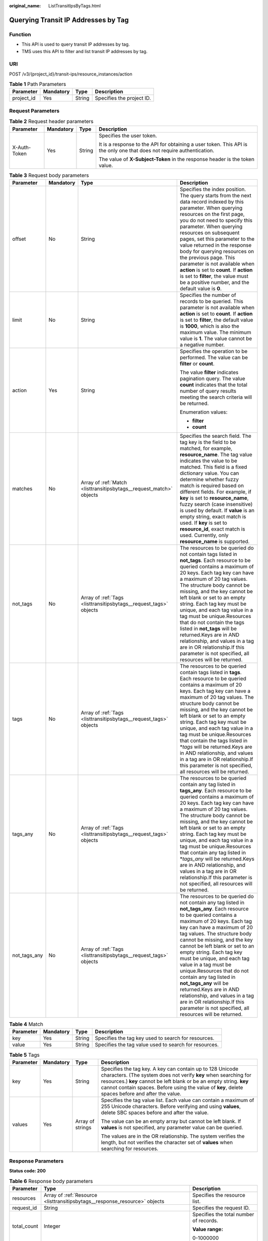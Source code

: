 :original_name: ListTransitIpsByTags.html

.. _ListTransitIpsByTags:

Querying Transit IP Addresses by Tag
====================================

Function
--------

-  This API is used to query transit IP addresses by tag.

-  TMS uses this API to filter and list transit IP addresses by tag.

URI
---

POST /v3/{project_id}/transit-ips/resource_instances/action

.. table:: **Table 1** Path Parameters

   ========== ========= ====== =========================
   Parameter  Mandatory Type   Description
   ========== ========= ====== =========================
   project_id Yes       String Specifies the project ID.
   ========== ========= ====== =========================

Request Parameters
------------------

.. table:: **Table 2** Request header parameters

   +-----------------+-----------------+-----------------+------------------------------------------------------------------------------------------------------------------------+
   | Parameter       | Mandatory       | Type            | Description                                                                                                            |
   +=================+=================+=================+========================================================================================================================+
   | X-Auth-Token    | Yes             | String          | Specifies the user token.                                                                                              |
   |                 |                 |                 |                                                                                                                        |
   |                 |                 |                 | It is a response to the API for obtaining a user token. This API is the only one that does not require authentication. |
   |                 |                 |                 |                                                                                                                        |
   |                 |                 |                 | The value of **X-Subject-Token** in the response header is the token value.                                            |
   +-----------------+-----------------+-----------------+------------------------------------------------------------------------------------------------------------------------+

.. table:: **Table 3** Request body parameters

   +-----------------+-----------------+---------------------------------------------------------------------+------------------------------------------------------------------------------------------------------------------------------------------------------------------------------------------------------------------------------------------------------------------------------------------------------------------------------------------------------------------------------------------------------------------------------------------------------------------------------------------------------------------------------------------------------------------------------------------------------+
   | Parameter       | Mandatory       | Type                                                                | Description                                                                                                                                                                                                                                                                                                                                                                                                                                                                                                                                                                                          |
   +=================+=================+=====================================================================+======================================================================================================================================================================================================================================================================================================================================================================================================================================================================================================================================================================================================+
   | offset          | No              | String                                                              | Specifies the index position. The query starts from the next data record indexed by this parameter. When querying resources on the first page, you do not need to specify this parameter. When querying resources on subsequent pages, set this parameter to the value returned in the response body for querying resources on the previous page. This parameter is not available when **action** is set to **count**. If **action** is set to **filter**, the value must be a positive number, and the default value is **0**.                                                                      |
   +-----------------+-----------------+---------------------------------------------------------------------+------------------------------------------------------------------------------------------------------------------------------------------------------------------------------------------------------------------------------------------------------------------------------------------------------------------------------------------------------------------------------------------------------------------------------------------------------------------------------------------------------------------------------------------------------------------------------------------------------+
   | limit           | No              | String                                                              | Specifies the number of records to be queried. This parameter is not available when **action** is set to **count**. If **action** is set to **filter**, the default value is **1000**, which is also the maximum value. The minimum value is **1**. The value cannot be a negative number.                                                                                                                                                                                                                                                                                                           |
   +-----------------+-----------------+---------------------------------------------------------------------+------------------------------------------------------------------------------------------------------------------------------------------------------------------------------------------------------------------------------------------------------------------------------------------------------------------------------------------------------------------------------------------------------------------------------------------------------------------------------------------------------------------------------------------------------------------------------------------------------+
   | action          | Yes             | String                                                              | Specifies the operation to be performed. The value can be **filter** or **count**.                                                                                                                                                                                                                                                                                                                                                                                                                                                                                                                   |
   |                 |                 |                                                                     |                                                                                                                                                                                                                                                                                                                                                                                                                                                                                                                                                                                                      |
   |                 |                 |                                                                     | The value **filter** indicates pagination query. The value **count** indicates that the total number of query results meeting the search criteria will be returned.                                                                                                                                                                                                                                                                                                                                                                                                                                  |
   |                 |                 |                                                                     |                                                                                                                                                                                                                                                                                                                                                                                                                                                                                                                                                                                                      |
   |                 |                 |                                                                     | Enumeration values:                                                                                                                                                                                                                                                                                                                                                                                                                                                                                                                                                                                  |
   |                 |                 |                                                                     |                                                                                                                                                                                                                                                                                                                                                                                                                                                                                                                                                                                                      |
   |                 |                 |                                                                     | -  **filter**                                                                                                                                                                                                                                                                                                                                                                                                                                                                                                                                                                                        |
   |                 |                 |                                                                     |                                                                                                                                                                                                                                                                                                                                                                                                                                                                                                                                                                                                      |
   |                 |                 |                                                                     | -  **count**                                                                                                                                                                                                                                                                                                                                                                                                                                                                                                                                                                                         |
   +-----------------+-----------------+---------------------------------------------------------------------+------------------------------------------------------------------------------------------------------------------------------------------------------------------------------------------------------------------------------------------------------------------------------------------------------------------------------------------------------------------------------------------------------------------------------------------------------------------------------------------------------------------------------------------------------------------------------------------------------+
   | matches         | No              | Array of :ref:`Match <listtransitipsbytags__request_match>` objects | Specifies the search field. The tag key is the field to be matched, for example, **resource_name**. The tag value indicates the value to be matched. This field is a fixed dictionary value. You can determine whether fuzzy match is required based on different fields. For example, if **key** is set to **resource_name**, fuzzy search (case insensitive) is used by default. If **value** is an empty string, exact match is used. If **key** is set to **resource_id**, exact match is used. Currently, only **resource_name** is supported.                                                  |
   +-----------------+-----------------+---------------------------------------------------------------------+------------------------------------------------------------------------------------------------------------------------------------------------------------------------------------------------------------------------------------------------------------------------------------------------------------------------------------------------------------------------------------------------------------------------------------------------------------------------------------------------------------------------------------------------------------------------------------------------------+
   | not_tags        | No              | Array of :ref:`Tags <listtransitipsbytags__request_tags>` objects   | The resources to be queried do not contain tags listed in **not_tags**. Each resource to be queried contains a maximum of 20 keys. Each tag key can have a maximum of 20 tag values. The structure body cannot be missing, and the key cannot be left blank or set to an empty string. Each tag key must be unique, and each tag value in a tag must be unique.Resources that do not contain the tags listed in **not_tags** will be returned.Keys are in AND relationship, and values in a tag are in OR relationship.If this parameter is not specified, all resources will be returned.           |
   +-----------------+-----------------+---------------------------------------------------------------------+------------------------------------------------------------------------------------------------------------------------------------------------------------------------------------------------------------------------------------------------------------------------------------------------------------------------------------------------------------------------------------------------------------------------------------------------------------------------------------------------------------------------------------------------------------------------------------------------------+
   | tags            | No              | Array of :ref:`Tags <listtransitipsbytags__request_tags>` objects   | The resources to be queried contain tags listed in **tags**. Each resource to be queried contains a maximum of 20 keys. Each tag key can have a maximum of 20 tag values. The structure body cannot be missing, and the key cannot be left blank or set to an empty string. Each tag key must be unique, and each tag value in a tag must be unique.Resources that contain the tags listed in \*\ *tags* will be returned.Keys are in AND relationship, and values in a tag are in OR relationship.If this parameter is not specified, all resources will be returned.                               |
   +-----------------+-----------------+---------------------------------------------------------------------+------------------------------------------------------------------------------------------------------------------------------------------------------------------------------------------------------------------------------------------------------------------------------------------------------------------------------------------------------------------------------------------------------------------------------------------------------------------------------------------------------------------------------------------------------------------------------------------------------+
   | tags_any        | No              | Array of :ref:`Tags <listtransitipsbytags__request_tags>` objects   | The resources to be queried contain any tag listed in **tags_any**. Each resource to be queried contains a maximum of 20 keys. Each tag key can have a maximum of 20 tag values. The structure body cannot be missing, and the key cannot be left blank or set to an empty string. Each tag key must be unique, and each tag value in a tag must be unique.Resources that contain any tag listed in \*\ *tags_any* will be returned.Keys are in AND relationship, and values in a tag are in OR relationship.If this parameter is not specified, all resources will be returned.                     |
   +-----------------+-----------------+---------------------------------------------------------------------+------------------------------------------------------------------------------------------------------------------------------------------------------------------------------------------------------------------------------------------------------------------------------------------------------------------------------------------------------------------------------------------------------------------------------------------------------------------------------------------------------------------------------------------------------------------------------------------------------+
   | not_tags_any    | No              | Array of :ref:`Tags <listtransitipsbytags__request_tags>` objects   | The resources to be queried do not contain any tag listed in **not_tags_any**. Each resource to be queried contains a maximum of 20 keys. Each tag key can have a maximum of 20 tag values. The structure body cannot be missing, and the key cannot be left blank or set to an empty string. Each tag key must be unique, and each tag value in a tag must be unique.Resources that do not contain any tag listed in **not_tags_any** will be returned.Keys are in AND relationship, and values in a tag are in OR relationship.If this parameter is not specified, all resources will be returned. |
   +-----------------+-----------------+---------------------------------------------------------------------+------------------------------------------------------------------------------------------------------------------------------------------------------------------------------------------------------------------------------------------------------------------------------------------------------------------------------------------------------------------------------------------------------------------------------------------------------------------------------------------------------------------------------------------------------------------------------------------------------+

.. _listtransitipsbytags__request_match:

.. table:: **Table 4** Match

   +-----------+-----------+--------+-------------------------------------------------------+
   | Parameter | Mandatory | Type   | Description                                           |
   +===========+===========+========+=======================================================+
   | key       | Yes       | String | Specifies the tag key used to search for resources.   |
   +-----------+-----------+--------+-------------------------------------------------------+
   | value     | Yes       | String | Specifies the tag value used to search for resources. |
   +-----------+-----------+--------+-------------------------------------------------------+

.. _listtransitipsbytags__request_tags:

.. table:: **Table 5** Tags

   +-----------------+-----------------+------------------+-----------------------------------------------------------------------------------------------------------------------------------------------------------------------------------------------------------------------------------------------------------------------------------------------------------+
   | Parameter       | Mandatory       | Type             | Description                                                                                                                                                                                                                                                                                               |
   +=================+=================+==================+===========================================================================================================================================================================================================================================================================================================+
   | key             | Yes             | String           | Specifies the tag key. A key can contain up to 128 Unicode characters. (The system does not verify **key** when searching for resources.) **key** cannot be left blank or be an empty string. **key** cannot contain spaces. Before using the value of **key**, delete spaces before and after the value. |
   +-----------------+-----------------+------------------+-----------------------------------------------------------------------------------------------------------------------------------------------------------------------------------------------------------------------------------------------------------------------------------------------------------+
   | values          | Yes             | Array of strings | Specifies the tag value list. Each value can contain a maximum of 255 Unicode characters. Before verifying and using **values**, delete SBC spaces before and after the value.                                                                                                                            |
   |                 |                 |                  |                                                                                                                                                                                                                                                                                                           |
   |                 |                 |                  | The value can be an empty array but cannot be left blank. If **values** is not specified, any parameter value can be queried.                                                                                                                                                                             |
   |                 |                 |                  |                                                                                                                                                                                                                                                                                                           |
   |                 |                 |                  | The values are in the OR relationship. The system verifies the length, but not verifies the character set of **values** when searching for resources.                                                                                                                                                     |
   +-----------------+-----------------+------------------+-----------------------------------------------------------------------------------------------------------------------------------------------------------------------------------------------------------------------------------------------------------------------------------------------------------+

Response Parameters
-------------------

**Status code: 200**

.. table:: **Table 6** Response body parameters

   +-----------------------+----------------------------------------------------------------------------+----------------------------------------+
   | Parameter             | Type                                                                       | Description                            |
   +=======================+============================================================================+========================================+
   | resources             | Array of :ref:`Resource <listtransitipsbytags__response_resource>` objects | Specifies the resource list.           |
   +-----------------------+----------------------------------------------------------------------------+----------------------------------------+
   | request_id            | String                                                                     | Specifies the request ID.              |
   +-----------------------+----------------------------------------------------------------------------+----------------------------------------+
   | total_count           | Integer                                                                    | Specifies the total number of records. |
   |                       |                                                                            |                                        |
   |                       |                                                                            | **Value range:**                       |
   |                       |                                                                            |                                        |
   |                       |                                                                            | 0-1000000                              |
   +-----------------------+----------------------------------------------------------------------------+----------------------------------------+

.. _listtransitipsbytags__response_resource:

.. table:: **Table 7** Resource

   +-----------------+----------------------------------------------------------------------------------+---------------------------------------------------------------------------------------------------------+
   | Parameter       | Type                                                                             | Description                                                                                             |
   +=================+==================================================================================+=========================================================================================================+
   | resource_detail | Object                                                                           | Specifies the resource details. This parameter is used for extension and is left blank by default.      |
   +-----------------+----------------------------------------------------------------------------------+---------------------------------------------------------------------------------------------------------+
   | resource_id     | String                                                                           | Specifies the resource ID.                                                                              |
   +-----------------+----------------------------------------------------------------------------------+---------------------------------------------------------------------------------------------------------+
   | resource_name   | String                                                                           | Specifies the resource name. This parameter is an empty string by default if there is no resource name. |
   +-----------------+----------------------------------------------------------------------------------+---------------------------------------------------------------------------------------------------------+
   | resource_tag    | Array of :ref:`ResourceTag <listtransitipsbytags__response_resourcetag>` objects | Specifies the list of queried tags. If no tag is matched, an empty array is returned.                   |
   +-----------------+----------------------------------------------------------------------------------+---------------------------------------------------------------------------------------------------------+

.. _listtransitipsbytags__response_resourcetag:

.. table:: **Table 8** ResourceTag

   ========= ====== ========================
   Parameter Type   Description
   ========= ====== ========================
   key       String Specifies the tag key.
   value     String Specifies the tag value.
   ========= ====== ========================

Example Requests
----------------

-  Querying transit IP addresses by tag (Setting **action** to **filter** and **limit** to **1000**)

   .. code-block:: text

      POST  https://{Endpoint}/v3/cfa563efb77d4b6d9960781d82530fd8/transit-ips/resource_instances/action

      {
        "offset" : "0",
        "limit" : "1000",
        "action" : "filter",
        "not_tags_any" : [ {
          "key" : "owner",
          "value" : "tag_1_value"
        } ]
      }

-  Querying transit IP addresses by tag (Setting **action** to **count** and adding tags)

   .. code-block:: text

      POST  https://{Endpoint}/v3/cfa563efb77d4b6d9960781d82530fd8/transit-ips/resource_instances/action

      {
        "action" : "count",
        "tags" : [ {
          "key" : "key1",
          "values" : [ "value1", "value2" ]
        } ],
        "matches" : [ {
          "key" : "resource_name",
          "value" : "resource1"
        } ]
      }

Example Responses
-----------------

**Status code: 200**

Query operation succeeded.

-  Example 1: the response body when **action** is set to **filter**

-  Example 2: the response body when **action** is set to **count**

-  Example 1

   .. code-block::

      {
        "resources" : [ {
          "resource_detail" : null,
          "resource_id" : "ae33be9b-d2c0-441b-a8d0-f6dafedf1778",
          "resource_name" : "transit_ips",
          "tags" : [ {
            "key" : "key1",
            "value" : "value1"
          }, {
            "key" : "key2",
            "value" : "value1"
          } ]
        } ],
        "request_id" : "9e47d9476cfd346f864cb77acb274185",
        "total_count" : 1
      }

-  Example 2

   .. code-block::

      {
        "request_id" : "d70aabc854d3d301f9bb106e6b70ac99",
        "total_count" : 100
      }

Status Codes
------------

+-----------------------------------+----------------------------------------------------------------------+
| Status Code                       | Description                                                          |
+===================================+======================================================================+
| 200                               | Query operation succeeded.                                           |
|                                   |                                                                      |
|                                   | -  Example 1: the response body when **action** is set to **filter** |
|                                   |                                                                      |
|                                   | -  Example 2: the response body when **action** is set to **count**  |
+-----------------------------------+----------------------------------------------------------------------+

Error Codes
-----------

See :ref:`Error Codes <errorcode>`.

